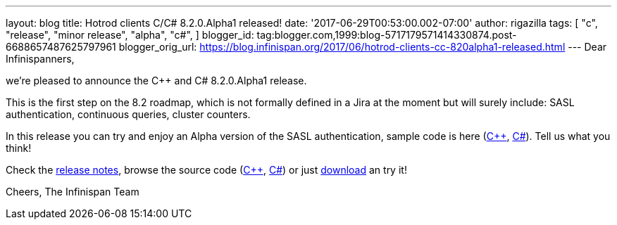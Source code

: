 ---
layout: blog
title: Hotrod clients C++/C# 8.2.0.Alpha1 released!
date: '2017-06-29T00:53:00.002-07:00'
author: rigazilla
tags: [ "c++",
"release",
"minor release",
"alpha",
"c#",
]
blogger_id: tag:blogger.com,1999:blog-5717179571414330874.post-6688657487625797961
blogger_orig_url: https://blog.infinispan.org/2017/06/hotrod-clients-cc-820alpha1-released.html
---
Dear Infinispanners,

we're pleased to announce the C++ and C# 8.2.0.Alpha1 release.

This is the first step on the 8.2 roadmap, which is not formally defined
in a Jira at the moment but will surely include: SASL authentication,
continuous queries, cluster counters.

In this release you can try and enjoy an Alpha version of the SASL
authentication, sample code is here
(https://github.com/infinispan/cpp-client/blob/8.2.0.Alpha1/test/SimpleSasl.cpp[C++],
https://github.com/infinispan/dotnet-client/blob/8.2.0.Alpha1/src/test/cs/Infinispan/HotRod/AuthenticationTest.cs[C#]).
Tell us what you think!

Check the
https://issues.jboss.org/secure/ReleaseNote.jspa?projectId=12314125&version=12333561[release
notes], browse the source code
(https://github.com/infinispan/cpp-client/tree/8.2.0.Alpha1[C++],
https://github.com/infinispan/dotnet-client/tree/8.2.0.Alpha1[C#]) or
just http://infinispan.org/hotrod-clients/[download] an try it!

Cheers,
The Infinispan Team
